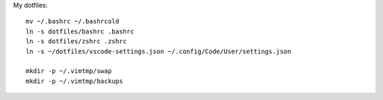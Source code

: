 My dotfiles::

    mv ~/.bashrc ~/.bashrcold
    ln -s dotfiles/bashrc .bashrc
    ln -s dotfiles/zshrc .zshrc
    ln -s ~/dotfiles/vscode-settings.json ~/.config/Code/User/settings.json

    mkdir -p ~/.vimtmp/swap
    mkdir -p ~/.vimtmp/backups

